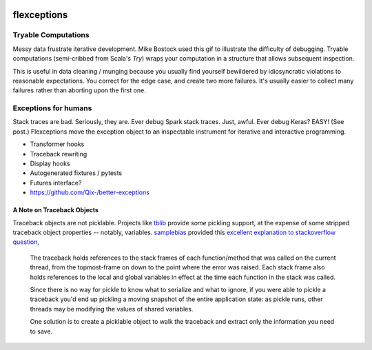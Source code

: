 .. image:: https://img.shields.io/pypi/v/flexception.svg
        :target: https://pypi.python.org/pypi/flexception
.. image:: https://img.shields.io/travis/jbn/flexception.svg
        :target: https://travis-ci.org/jbn/flexception
.. image:: https://ci.appveyor.com/api/projects/status/7o14w2ro2lx6tr02?svg=true 
        :target: https://ci.appveyor.com/project/jbn/flexception/branch/master 
.. image:: https://coveralls.io/repos/github/jbn/flexception/badge.svg?branch=master
        :target: https://coveralls.io/github/jbn/flexception?branch=master


============
flexceptions
============

--------------------
Tryable Computations
--------------------

Messy data frustrate iterative development. Mike Bostock used this gif to 
illustrate the difficulty of debugging. Tryable computations (semi-cribbed 
from Scala's `Try`) wraps your computation in a structure that allows 
subsequent inspection.

This is useful in data cleaning / munging because you usually find yourself 
bewildered by idiosyncratic violations to reasonable expectations. You correct
for the edge case, and create two more failures. It's usually easier to 
collect many failures rather than aborting upon the first one.

---------------------
Exceptions for humans
---------------------

Stack traces are bad. Seriously, they are. Ever debug Spark stack traces. 
Just, awful. Ever debug Keras? EASY! (See post.) Flexceptions move the 
exception object to an inspectable instrument for iterative and interactive 
programming.

* Transformer hooks
* Traceback rewriting
* Display hooks
* Autogenerated fixtures / pytests
* Futures interface?
* https://github.com/Qix-/better-exceptions


~~~~~~~~~~~~~~~~~~~~~~~~~~~
A Note on Traceback Objects
~~~~~~~~~~~~~~~~~~~~~~~~~~~

Traceback objects are not picklable. Projects like 
`tblib <https://pypi.org/project/tblib/>`_ provide *some* pickling support, at
the expense of some stripped traceback object properties -- notably, variables.
`samplebias <https://stackoverflow.com/users/538718/samplebias>`_ provided this
`excellent explanation to stackoverflow question <https://stackoverflow.com/questions/6132469/why-cant-i-pickle-an-errors-traceback-in-python>`_,

    The traceback holds references to the stack frames of each function/method
    that was called on the current thread, from the topmost-frame on down to 
    the point where the error was raised. Each stack frame also holds 
    references to the local and global variables in effect at the time each 
    function in the stack was called.
    
    Since there is no way for pickle to know what to serialize and what to 
    ignore, if you were able to pickle a traceback you'd end up pickling a 
    moving snapshot of the entire application state: as pickle runs, other 
    threads may be modifying the values of shared variables.
    
    One solution is to create a picklable object to walk the traceback and 
    extract only the information you need to save.
